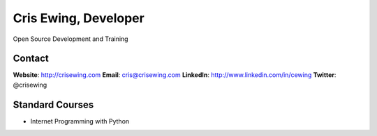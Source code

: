 =====================
Cris Ewing, Developer
=====================

Open Source Development and Training

Contact
=======

**Website**: http://crisewing.com
**Email**: cris@crisewing.com
**LinkedIn**: http://www.linkedin.com/in/cewing
**Twitter**: @crisewing


Standard Courses
================

* Internet Programming with Python